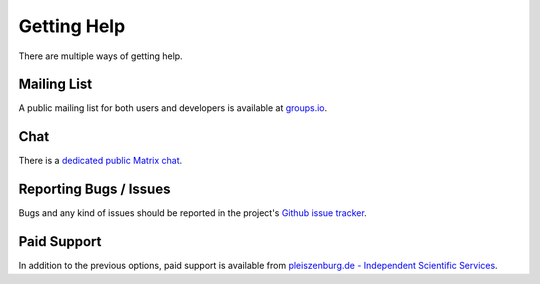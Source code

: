 .. _support:

Getting Help
============

There are multiple ways of getting help.

Mailing List
------------

A public mailing list for both users and developers is available at `groups.io`_.

.. _groups.io: https://groups.io/g/bewegung-dev

Chat
----

There is a `dedicated public Matrix chat`_.

.. _dedicated public Matrix chat: https://matrix.to/#/#bewegung:matrix.org

Reporting Bugs / Issues
-----------------------

Bugs and any kind of issues should be reported in the project's `Github issue tracker`_.

.. _Github issue tracker: https://github.com/pleiszenburg/bewegung/issues

Paid Support
------------

In addition to the previous options, paid support is available from `pleiszenburg.de - Independent Scientific Services`_.

.. _pleiszenburg.de - Independent Scientific Services: http://www.pleiszenburg.de
